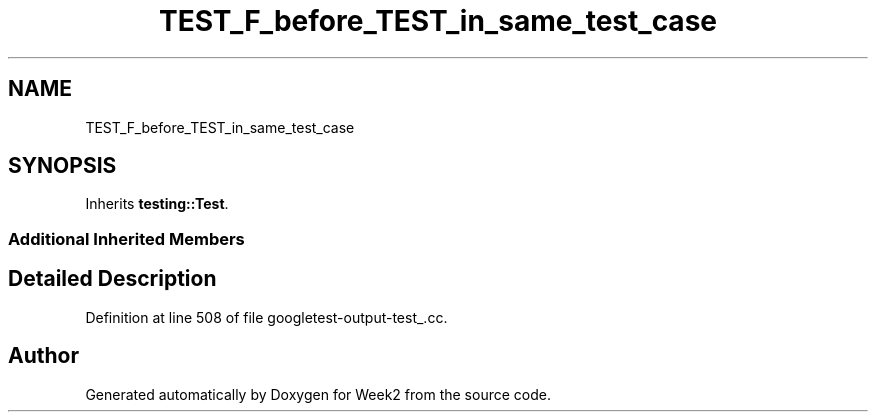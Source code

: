 .TH "TEST_F_before_TEST_in_same_test_case" 3 "Tue Sep 12 2023" "Week2" \" -*- nroff -*-
.ad l
.nh
.SH NAME
TEST_F_before_TEST_in_same_test_case
.SH SYNOPSIS
.br
.PP
.PP
Inherits \fBtesting::Test\fP\&.
.SS "Additional Inherited Members"
.SH "Detailed Description"
.PP 
Definition at line 508 of file googletest\-output\-test_\&.cc\&.

.SH "Author"
.PP 
Generated automatically by Doxygen for Week2 from the source code\&.
